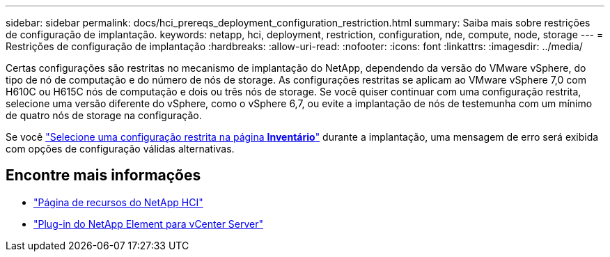 ---
sidebar: sidebar 
permalink: docs/hci_prereqs_deployment_configuration_restriction.html 
summary: Saiba mais sobre restrições de configuração de implantação. 
keywords: netapp, hci, deployment, restriction, configuration, nde, compute, node, storage 
---
= Restrições de configuração de implantação
:hardbreaks:
:allow-uri-read: 
:nofooter: 
:icons: font
:linkattrs: 
:imagesdir: ../media/


[role="lead"]
Certas configurações são restritas no mecanismo de implantação do NetApp, dependendo da versão do VMware vSphere, do tipo de nó de computação e do número de nós de storage. As configurações restritas se aplicam ao VMware vSphere 7,0 com H610C ou H615C nós de computação e dois ou três nós de storage. Se você quiser continuar com uma configuração restrita, selecione uma versão diferente do vSphere, como o vSphere 6,7, ou evite a implantação de nós de testemunha com um mínimo de quatro nós de storage na configuração.

Se você link:task_nde_select_inventory.html["Selecione uma configuração restrita na página *Inventário*"] durante a implantação, uma mensagem de erro será exibida com opções de configuração válidas alternativas.

[discrete]
== Encontre mais informações

* https://www.netapp.com/hybrid-cloud/hci-documentation/["Página de recursos do NetApp HCI"^]
* https://docs.netapp.com/us-en/vcp/index.html["Plug-in do NetApp Element para vCenter Server"^]

